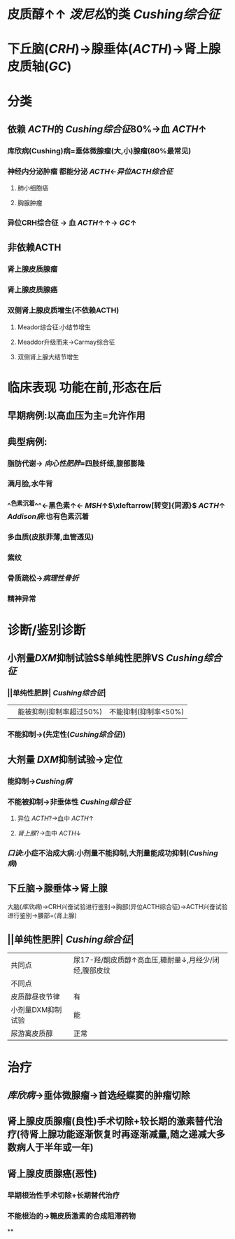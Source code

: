 #+ALIAS: Cushing综合征

* 皮质醇↑↑ [[泼尼松]]的类 [[Cushing综合征]]
* 下丘脑([[CRH]])→腺垂体([[ACTH]])→肾上腺皮质轴([[GC]])
* 分类
** 依赖 [[ACTH]]的 [[Cushing综合征]]80%→血 [[ACTH]]↑
*** 库欣病(Cushing)病=垂体微腺瘤(大,小)腺瘤(80%最常见)
*** 神经内分泌肿瘤 都能分泌 [[ACTH]]←[[异位ACTH综合征]]
**** 肺小细胞癌
**** 胸腺肿瘤
*** 异位CRH综合征 → 血 [[ACTH]]↑↑→ [[GC]]↑
** 非依赖ACTH
*** 肾上腺皮质腺瘤
*** 肾上腺皮质腺癌
*** 双侧肾上腺皮质增生(不依赖ACTH)
**** Meador综合征:小结节增生
**** Meaddor升级而来→Carmay综合征
**** 双侧肾上腺大结节增生
* 临床表现 功能在前,形态在后
** 早期病例:以高血压为主=允许作用
** 典型病例:
*** 脂肪代谢→ [[向心性肥胖]]=四肢纤细,腹部膨隆
*** 满月脸,水牛背
*** ^^色素沉着^^←黑色素↑← [[MSH]]↑$\xleftarrow[转变]{同源}$ [[ACTH]]↑ [[Addison病]]:也有色素沉着
*** 多血质(皮肤菲薄,血管透见)
*** 紫纹
*** 骨质疏松→[[病理性骨折]]
*** 精神异常
* 诊断/鉴别诊断
** 小剂量[[DXM]]抑制试验$\xrightarrow[]{定性}$单纯性肥胖VS [[Cushing综合征]]
*** ||单纯性肥胖| [[Cushing综合征]]|
||能被抑制(抑制率超过50%)|不能抑制(抑制率<50%)|
*** 不能抑制→(先定性([[Cushing综合征]]))
** 大剂量 [[DXM]]抑制试验→定位
*** 能抑制→[[Cushing病]]
*** 不能被抑制→非垂体性 [[Cushing综合征]]
**** 异位 [[ACTH]]?→血中 [[ACTH]]↑
**** [[肾上腺]]?→血中 [[ACTH]]↓
*** [[口诀]]:小症不治成大病:小剂量不能抑制,大剂量能成功抑制([[Cushing病]])
** 下丘脑→腺垂体→肾上腺
大脑([[库欣病]])→CRH兴奋试验进行鉴别→胸部(异位ACTH综合征)→ACTH兴奋试验进行鉴别→腰部=(肾上腺)
** ||单纯性肥胖| [[Cushing综合征]]|
|共同点|尿17-羟/酮皮质醇↑高血压,糖耐量↓,月经少/闭经,腹部皮纹|
|不同点|
|皮质醇昼夜节律|有|无|
|小剂量DXM抑制试验|能|不能|
|尿游离皮质醇|正常|高|
* 治疗
** [[库欣病]]→垂体微腺瘤→首选经蝶窦的肿瘤切除
** 肾上腺皮质腺瘤(良性)手术切除+较长期的激素替代治疗(待肾上腺功能逐渐恢复时再逐渐减量,随之递减大多数病人于半年或一年)
** 肾上腺皮质腺癌(恶性)
*** 早期根治性手术切除+长期替代治疗
*** 不能根治的→糖皮质激素的合成阻滞药物
**